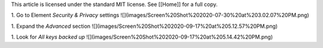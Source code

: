 This article is licensed under the standard MIT license. See [[Home]] for a full copy.

1. Go to Element `Security & Privacy` settings  
![](images/Screen%20Shot%202020-07-30%20at%203.02.07%20PM.png)

1. Expand the `Advanced` section  
![](images/Screen%20Shot%202020-09-17%20at%205.12.57%20PM.png)

1. Look for `All keys backed up`  
![](images/Screen%20Shot%202020-09-17%20at%205.14.42%20PM.png)
